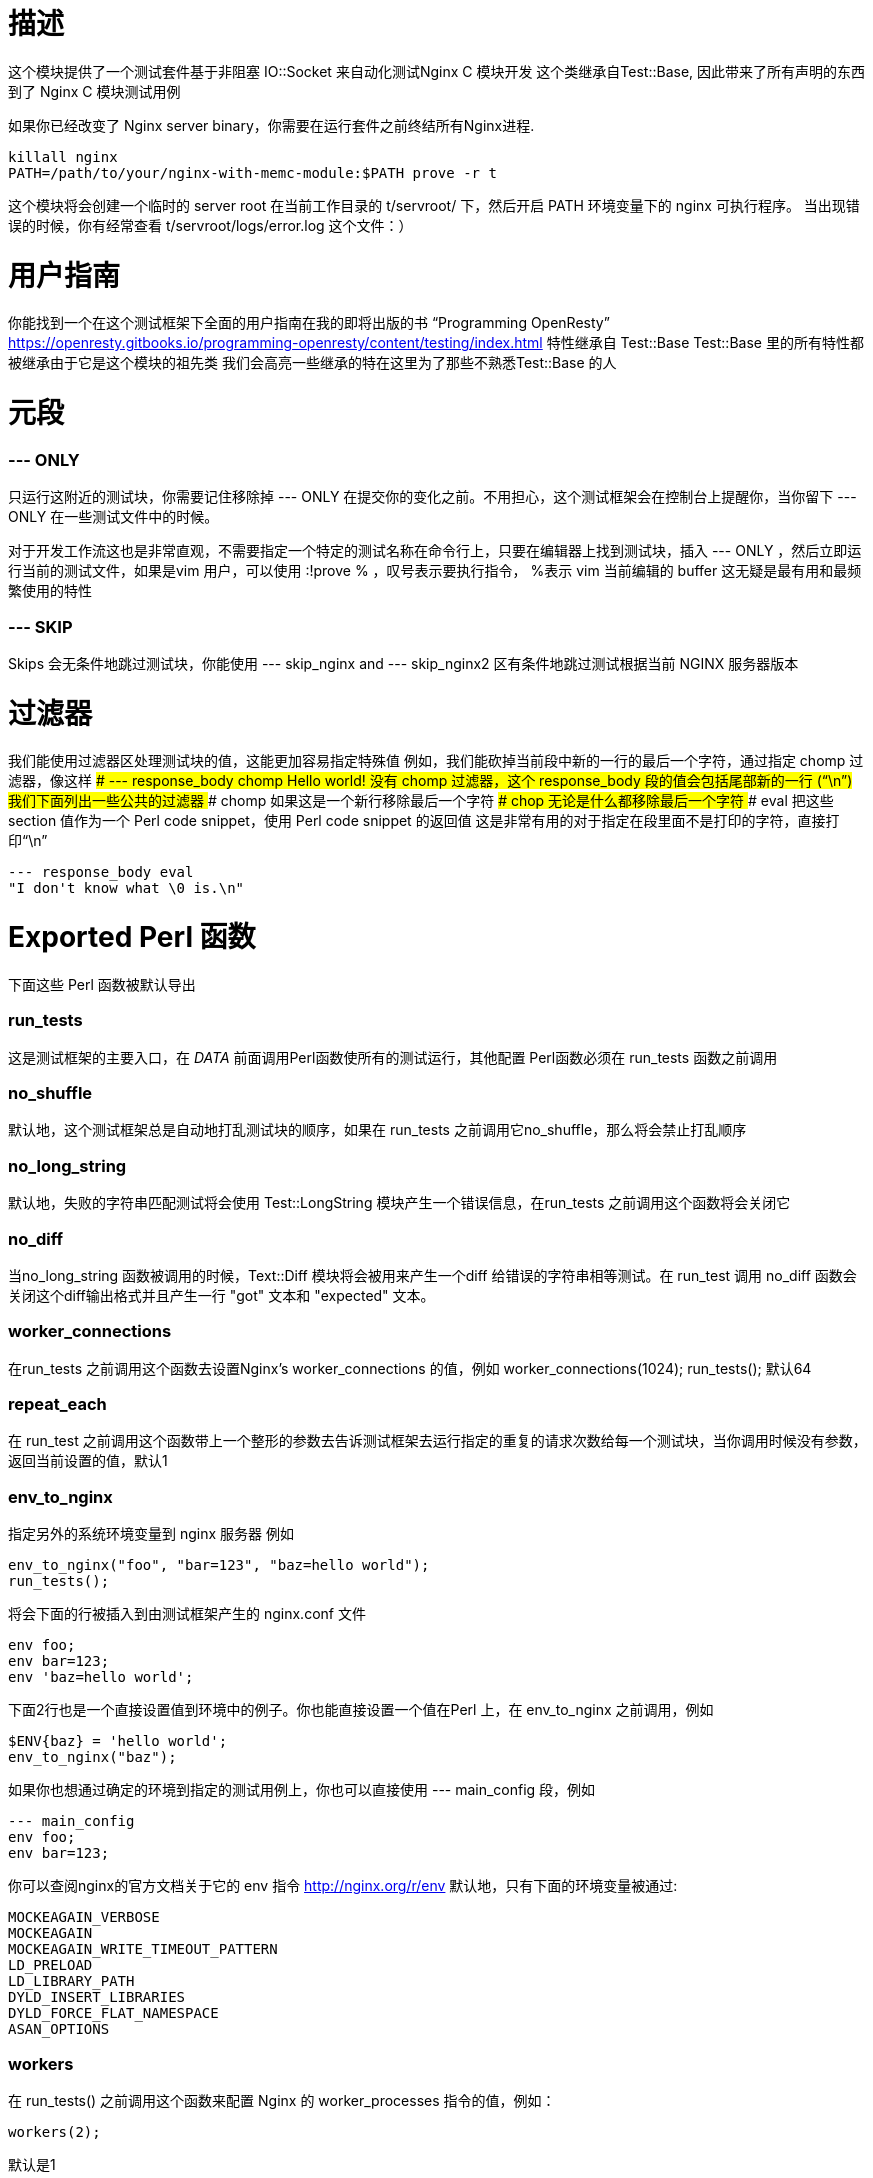# 描述

这个模块提供了一个测试套件基于非阻塞 IO::Socket 来自动化测试Nginx C 模块开发
这个类继承自Test::Base, 因此带来了所有声明的东西到了 Nginx C 模块测试用例

如果你已经改变了 Nginx server binary，你需要在运行套件之前终结所有Nginx进程.
```
killall nginx
PATH=/path/to/your/nginx-with-memc-module:$PATH prove -r t
```
这个模块将会创建一个临时的 server root 在当前工作目录的 t/servroot/ 下，然后开启 PATH 环境变量下的 nginx 可执行程序。
当出现错误的时候，你有经常查看 t/servroot/logs/error.log 这个文件：）

# 用户指南
你能找到一个在这个测试框架下全面的用户指南在我的即将出版的书 “Programming OpenResty”
https://openresty.gitbooks.io/programming-openresty/content/testing/index.html
特性继承自 Test::Base
Test::Base 里的所有特性都被继承由于它是这个模块的祖先类
我们会高亮一些继承的特在这里为了那些不熟悉Test::Base 的人

# 元段

### --- ONLY
只运行这附近的测试块，你需要记住移除掉 --- ONLY 在提交你的变化之前。不用担心，这个测试框架会在控制台上提醒你，当你留下 --- ONLY 在一些测试文件中的时候。

对于开发工作流这也是非常直观，不需要指定一个特定的测试名称在命令行上，只要在编辑器上找到测试块，插入 --- ONLY ，然后立即运行当前的测试文件，如果是vim 用户，可以使用 :!prove % ，叹号表示要执行指令， %表示 vim 当前编辑的 buffer
这无疑是最有用和最频繁使用的特性

### --- SKIP
Skips 会无条件地跳过测试块，你能使用 --- skip_nginx and --- skip_nginx2 区有条件地跳过测试根据当前 NGINX 服务器版本

# 过滤器
我们能使用过滤器区处理测试块的值，这能更加容易指定特殊值
例如，我们能砍掉当前段中新的一行的最后一个字符，通过指定 chomp 过滤器，像这样
### --- response_body chomp
Hello world!
没有 chomp 过滤器，这个 response_body 段的值会包括尾部新的一行 (“\n”)
我们下面列出一些公共的过滤器
### chomp
如果这是一个新行移除最后一个字符
### chop
无论是什么都移除最后一个字符
### eval
把这些 section 值作为一个 Perl code snippet，使用 Perl code snippet 的返回值
这是非常有用的对于指定在段里面不是打印的字符，直接打印“\n”
```
--- response_body eval
"I don't know what \0 is.\n"
```

# Exported Perl 函数
下面这些 Perl 函数被默认导出

### run_tests
这是测试框架的主要入口，在 __DATA__ 前面调用Perl函数使所有的测试运行，其他配置 Perl函数必须在 run_tests 函数之前调用

### no_shuffle
默认地，这个测试框架总是自动地打乱测试块的顺序，如果在 run_tests 之前调用它no_shuffle，那么将会禁止打乱顺序

### no_long_string
默认地，失败的字符串匹配测试将会使用 Test::LongString 模块产生一个错误信息，在run_tests 之前调用这个函数将会关闭它

### no_diff
当no_long_string 函数被调用的时候，Text::Diff 模块将会被用来产生一个diff 给错误的字符串相等测试。在 run_test 调用 no_diff 函数会关闭这个diff输出格式并且产生一行 "got" 文本和 "expected" 文本。

### worker_connections
在run_tests 之前调用这个函数去设置Nginx's worker_connections 的值，例如
worker_connections(1024);
run_tests();
默认64

### repeat_each
在 run_test 之前调用这个函数带上一个整形的参数去告诉测试框架去运行指定的重复的请求次数给每一个测试块，当你调用时候没有参数，返回当前设置的值，默认1

### env_to_nginx
指定另外的系统环境变量到 nginx 服务器
例如
```
env_to_nginx("foo", "bar=123", "baz=hello world");
run_tests();
```
将会下面的行被插入到由测试框架产生的 nginx.conf 文件
```
env foo;
env bar=123;
env 'baz=hello world';
```

下面2行也是一个直接设置值到环境中的例子。你也能直接设置一个值在Perl 上，在 env_to_nginx 之前调用，例如
```
$ENV{baz} = 'hello world';
env_to_nginx("baz");
```
如果你也想通过确定的环境到指定的测试用例上，你也可以直接使用 --- main_config 段，例如
```
--- main_config
env foo;
env bar=123;
```
你可以查阅nginx的官方文档关于它的 env 指令
http://nginx.org/r/env
默认地，只有下面的环境变量被通过:
```
MOCKEAGAIN_VERBOSE
MOCKEAGAIN
MOCKEAGAIN_WRITE_TIMEOUT_PATTERN
LD_PRELOAD
LD_LIBRARY_PATH
DYLD_INSERT_LIBRARIES
DYLD_FORCE_FLAT_NAMESPACE
ASAN_OPTIONS
```

### workers
在 run_tests() 之前调用这个函数来配置 Nginx 的 worker_processes 指令的值，例如：
```
workers(2);
```
默认是1

### master_on
